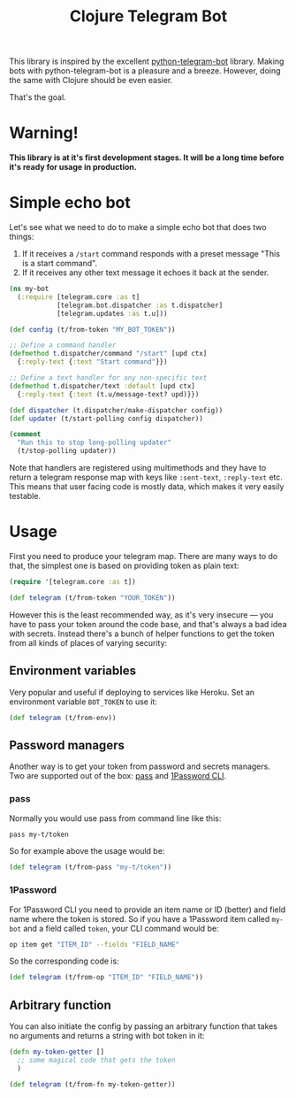 #+TITLE: Clojure Telegram Bot

This library is inspired by the excellent [[https://python-telegram-bot.org/][python-telegram-bot]] library. Making bots with python-telegram-bot is a pleasure and a breeze. However, doing the same with Clojure should be even easier.

That's the goal.

* Warning!
*This library is at it's first development stages. It will be a long time before it's ready for usage in production.*

* Simple echo bot
Let's see what we need to do to make a simple echo bot that does two things:
1. If it receives a ~/start~ command responds with a preset message "This is a start command".
2. If it receives any other text message it echoes it back at the sender.

#+begin_src clojure
  (ns my-bot
    (:require [telegram.core :as t]
              [telegram.bot.dispatcher :as t.dispatcher]
              [telegram.updates :as t.u]))

  (def config (t/from-token "MY_BOT_TOKEN"))

  ;; Define a command handler
  (defmethod t.dispatcher/command "/start" [upd ctx]
    {:reply-text {:text "Start command"}})

  ;; Define a text handler for any non-specific text
  (defmethod t.dispatcher/text :default [upd ctx]
    {:reply-text {:text (t.u/message-text? upd)}})

  (def dispatcher (t.dispatcher/make-dispatcher config))
  (def updater (t/start-polling config dispatcher))

  (comment
    "Run this to stop long-polling updater"
    (t/stop-polling updater))
#+end_src

Note that handlers are registered using multimethods and they have to return a telegram response map with keys like ~:sent-text~, ~:reply-text~ etc. This means that user facing code is mostly data, which makes it very easily testable.

* Usage
First you need to produce your telegram map. There are many ways to do that, the simplest one is based on providing token as plain text:

#+begin_src clojure
  (require '[telegram.core :as t])

  (def telegram (t/from-token "YOUR_TOKEN"))
#+end_src

However this is the least recommended way, as it's very insecure — you have to pass your token around the code base, and that's always a bad idea with secrets. Instead there's a bunch of helper functions to get the token from all kinds of places of varying security:

** Environment variables
Very popular and useful if deploying to services like Heroku. Set an environment variable ~BOT_TOKEN~ to use it:

#+begin_src clojure
  (def telegram (t/from-env))
#+end_src

** Password managers
Another way is to get your token from password and secrets managers. Two are supported out of the box: [[https://www.passwordstore.org/][pass]] and [[https://developer.1password.com/docs/cli/][1Password CLI]].

*** pass
Normally you would use pass from command line like this:

#+begin_src bash
  pass my-t/token
#+end_src

So for example above the usage would be:

#+begin_src clojure
  (def telegram (t/from-pass "my-t/token"))
#+end_src

*** 1Password
For 1Password CLI you need to provide an item name or ID (better) and field name where the token is stored. So if you have a 1Password item called ~my-bot~ and a field called ~token~, your CLI command would be:

#+begin_src bash
  op item get "ITEM_ID" --fields "FIELD_NAME"
#+end_src

So the corresponding code is:

#+begin_src clojure
  (def telegram (t/from-op "ITEM_ID" "FIELD_NAME"))
#+end_src

** Arbitrary function
You can also initiate the config by passing an arbitrary function that takes no arguments and returns a string with bot token in it:

#+begin_src clojure
  (defn my-token-getter []
    ;; some magical code that gets the token
    )

  (def telegram (t/from-fn my-token-getter))
#+end_src
